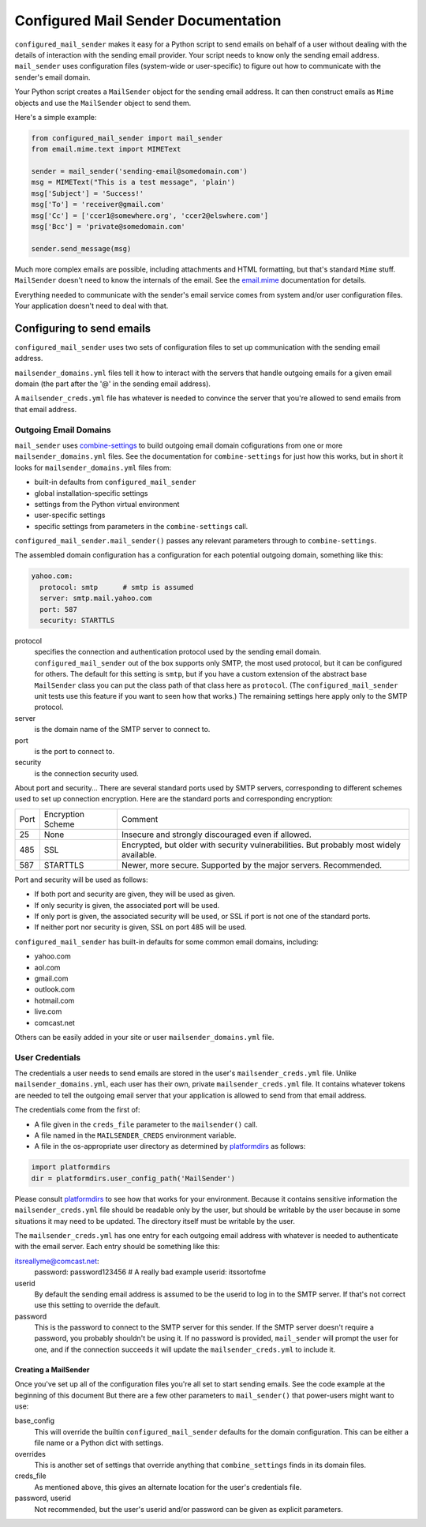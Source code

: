 =============
Configured Mail Sender Documentation
=============

``configured_mail_sender`` makes it easy for a Python script to send emails on behalf of a user
without dealing with the details of interaction with the sending email provider.
Your script needs to know only the sending email address. ``mail_sender`` uses configuration
files (system-wide or user-specific) to figure out how to communicate with the sender's
email domain.

Your Python script creates a ``MailSender`` object for the sending email address.
It can then construct emails as ``Mime`` objects and use the ``MailSender`` object
to send them.

Here's a simple example:

.. code-block:: python

    from configured_mail_sender import mail_sender
    from email.mime.text import MIMEText

    sender = mail_sender('sending-email@somedomain.com')
    msg = MIMEText("This is a test message", 'plain')
    msg['Subject'] = 'Success!'
    msg['To'] = 'receiver@gmail.com'
    msg['Cc'] = ['ccer1@somewhere.org', 'ccer2@elswhere.com']
    msg['Bcc'] = 'private@somedomain.com'

    sender.send_message(msg)

Much more complex emails are possible, including attachments and HTML formatting,
but that's standard ``Mime`` stuff. ``MailSender`` doesn't need to know
the internals of the email.
See the `email.mime <https://docs.python.org/3/library/email.mime.html>`_
documentation for details.

Everything needed to communicate with the sender's email service comes
from system and/or user configuration files. Your application doesn't need to deal with that.

Configuring to send emails
---------------
``configured_mail_sender`` uses two sets of configuration files to
set up communication with the sending email address.

``mailsender_domains.yml`` files tell it how to interact with the servers
that handle outgoing emails for a given email domain (the part after the '@'
in the sending email address).

A ``mailsender_creds.yml`` file has whatever is needed to convince the server that you're
allowed to send emails from that email address.

Outgoing Email Domains
~~~~~~~~

``mail_sender`` uses
`combine-settings <https://pypi.org/project/combine-settings/>`_
to build outgoing email domain cofigurations from one or more
``mailsender_domains.yml`` files.
See the documentation for ``combine-settings`` for just how this works,
but in short it looks for ``mailsender_domains.yml`` files from:

* built-in defaults from ``configured_mail_sender``
* global installation-specific settings
* settings from the Python virtual environment
* user-specific settings
* specific settings from parameters in the ``combine-settings`` call.

``configured_mail_sender.mail_sender()`` passes any relevant
parameters through to ``combine-settings``.

The assembled domain configuration has a configuration for each
potential outgoing domain, something like this:

.. code-block:: yaml

    yahoo.com:
      protocol: smtp      # smtp is assumed
      server: smtp.mail.yahoo.com
      port: 587
      security: STARTTLS


protocol
    specifies the connection and authentication protocol used
    by the sending email domain. ``configured_mail_sender`` out of the box
    supports only SMTP, the most used protocol, but it can be configured
    for others. The default for this setting is ``smtp``, but if you have
    a custom extension of the abstract base ``MailSender`` class you
    can put the class path of that class here as ``protocol``. (The
    ``configured_mail_sender`` unit tests use this feature if you want to
    seen how that works.) The remaining settings here apply only to the
    SMTP protocol.

server
    is the domain name of the SMTP server to connect to.

port
    is the port to connect to.

security
    is the connection security used.

About port and security... There are several standard ports used by
SMTP servers, corresponding to different schemes used to set up
connection encryption. Here are the standard ports and corresponding
encryption:

+-----+---------------------+-------------------------------------+
| Port| Encryption Scheme   | Comment                             |
+-----+---------------------+-------------------------------------+
|   25|  None               | Insecure and strongly discouraged   |
|     |                     | even if allowed.                    |
+-----+---------------------+-------------------------------------+
|  485|  SSL                | Encrypted, but older with security  |
|     |                     | vulnerabilities. But probably most  |
|     |                     | widely available.                   |
+-----+---------------------+-------------------------------------+
|  587|  STARTTLS           | Newer, more secure.                 |
|     |                     | Supported by the major servers.     |
|     |                     | Recommended.                        |
+-----+---------------------+-------------------------------------+

Port and security will be used as follows:

* If both port and security are given, they will be used as given.
* If only security is given, the associated port will be used.
* If only port is given, the associated security will be used, or SSL if port is not one of the standard ports.
* If neither port nor security is given, SSL on port 485 will be used.

``configured_mail_sender`` has built-in defaults for some common email
domains, including:

* yahoo.com
* aol.com
* gmail.com
* outlook.com
* hotmail.com
* live.com
* comcast.net

Others can be easily added in your site or user ``mailsender_domains.yml`` file.


User Credentials
~~~~~~~~
The credentials a user needs to send emails
are stored in the user's ``mailsender_creds.yml`` file.
Unlike ``mailsender_domains.yml``, each user has their own, private
``mailsender_creds.yml`` file. It contains whatever tokens are needed to
tell the outgoing email server that your application is allowed to send
from that email address.

The credentials come from the first of:

* A file given in the ``creds_file`` parameter to the ``mailsender()`` call.
* A file named in the ``MAILSENDER_CREDS`` environment variable.
* A file in the os-appropriate user directory as determined by
  `platformdirs <https://pypi.org/project/platformdirs/>`_ as follows:

.. code-block:: python

    import platformdirs
    dir = platformdirs.user_config_path('MailSender')

Please consult `platformdirs <https://pypi.org/project/platformdirs/>`_
to see how that works for your environment.
Because it contains sensitive information the ``mailsender_creds.yml`` file
should be readable only by the user, but should be writable by the user
because in some situations it may need to be updated. The directory itself
must be writable by the user.

The ``mailsender_creds.yml`` has one entry for each outgoing email address
with whatever is needed to authenticate with the email server. Each entry
should be something like this:

.. code_block:: yaml

itsreallyme@comcast.net:
    password: password123456 # A really bad example
    userid: itssortofme

userid
    By default the sending email address is assumed to be the userid to
    log in to the SMTP server. If that's not correct use this setting
    to override the default.
password
    This is the password to connect to the SMTP server for this sender.
    If the SMTP server doesn't require a password, you probably shouldn't
    be using it. If no password is provided, ``mail_sender`` will prompt
    the user for one, and if the connection succeeds it will update the
    ``mailsender_creds.yml`` to include it.

Creating a MailSender
=====================
Once you've set up all of the configuration files you're all set to
start sending emails. See the code example at the beginning of this
document But there are a few other parameters to
``mail_sender()`` that power-users might want to use:

base_config
    This will override the builtin ``configured_mail_sender`` defaults
    for the domain configuration. This can be either a file name
    or a Python dict with settings.

overrides
    This is another set of settings that override anything that
    ``combine_settings`` finds in its domain files.

creds_file
    As mentioned above, this gives an alternate location for the user's
    credentials file.

password, userid
    Not recommended, but the user's userid and/or password can be
    given as explicit parameters.

